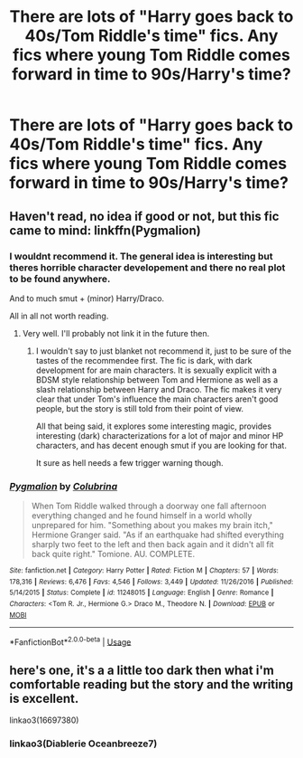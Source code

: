 #+TITLE: There are lots of "Harry goes back to 40s/Tom Riddle's time" fics. Any fics where young Tom Riddle comes forward in time to 90s/Harry's time?

* There are lots of "Harry goes back to 40s/Tom Riddle's time" fics. Any fics where young Tom Riddle comes forward in time to 90s/Harry's time?
:PROPERTIES:
:Author: solidmentalgrace
:Score: 3
:DateUnix: 1581429524.0
:DateShort: 2020-Feb-11
:FlairText: Request
:END:

** Haven't read, no idea if good or not, but this fic came to mind: linkffn(Pygmalion)
:PROPERTIES:
:Author: Fredrik1994
:Score: 3
:DateUnix: 1581432468.0
:DateShort: 2020-Feb-11
:END:

*** I wouldnt recommend it. The general idea is interesting but theres horrible character developement and there no real plot to be found anywhere.

And to much smut + (minor) Harry/Draco.

All in all not worth reading.
:PROPERTIES:
:Author: Random987606
:Score: 2
:DateUnix: 1581453129.0
:DateShort: 2020-Feb-12
:END:

**** Very well. I'll probably not link it in the future then.
:PROPERTIES:
:Author: Fredrik1994
:Score: 2
:DateUnix: 1581453173.0
:DateShort: 2020-Feb-12
:END:

***** I wouldn't say to just blanket not recommend it, just to be sure of the tastes of the recommendee first. The fic is dark, with dark development for are main characters. It is sexually explicit with a BDSM style relationship between Tom and Hermione as well as a slash relationship between Harry and Draco. The fic makes it very clear that under Tom's influence the main characters aren't good people, but the story is still told from their point of view.

All that being said, it explores some interesting magic, provides interesting (dark) characterizations for a lot of major and minor HP characters, and has decent enough smut if you are looking for that.

It sure as hell needs a few trigger warning though.
:PROPERTIES:
:Author: Kingsonne
:Score: 3
:DateUnix: 1581470740.0
:DateShort: 2020-Feb-12
:END:


*** [[https://www.fanfiction.net/s/11248015/1/][*/Pygmalion/*]] by [[https://www.fanfiction.net/u/4314892/Colubrina][/Colubrina/]]

#+begin_quote
  When Tom Riddle walked through a doorway one fall afternoon everything changed and he found himself in a world wholly unprepared for him. "Something about you makes my brain itch," Hermione Granger said. "As if an earthquake had shifted everything sharply two feet to the left and then back again and it didn't all fit back quite right." Tomione. AU. COMPLETE.
#+end_quote

^{/Site/:} ^{fanfiction.net} ^{*|*} ^{/Category/:} ^{Harry} ^{Potter} ^{*|*} ^{/Rated/:} ^{Fiction} ^{M} ^{*|*} ^{/Chapters/:} ^{57} ^{*|*} ^{/Words/:} ^{178,316} ^{*|*} ^{/Reviews/:} ^{6,476} ^{*|*} ^{/Favs/:} ^{4,546} ^{*|*} ^{/Follows/:} ^{3,449} ^{*|*} ^{/Updated/:} ^{11/26/2016} ^{*|*} ^{/Published/:} ^{5/14/2015} ^{*|*} ^{/Status/:} ^{Complete} ^{*|*} ^{/id/:} ^{11248015} ^{*|*} ^{/Language/:} ^{English} ^{*|*} ^{/Genre/:} ^{Romance} ^{*|*} ^{/Characters/:} ^{<Tom} ^{R.} ^{Jr.,} ^{Hermione} ^{G.>} ^{Draco} ^{M.,} ^{Theodore} ^{N.} ^{*|*} ^{/Download/:} ^{[[http://www.ff2ebook.com/old/ffn-bot/index.php?id=11248015&source=ff&filetype=epub][EPUB]]} ^{or} ^{[[http://www.ff2ebook.com/old/ffn-bot/index.php?id=11248015&source=ff&filetype=mobi][MOBI]]}

--------------

*FanfictionBot*^{2.0.0-beta} | [[https://github.com/tusing/reddit-ffn-bot/wiki/Usage][Usage]]
:PROPERTIES:
:Author: FanfictionBot
:Score: 1
:DateUnix: 1581432486.0
:DateShort: 2020-Feb-11
:END:


** here's one, it's a a little too dark then what i'm comfortable reading but the story and the writing is excellent.

linkao3(16697380)
:PROPERTIES:
:Author: bumble-vee
:Score: 2
:DateUnix: 1581504826.0
:DateShort: 2020-Feb-12
:END:

*** linkao3(Diablerie Oceanbreeze7)
:PROPERTIES:
:Author: bumble-vee
:Score: 2
:DateUnix: 1581505652.0
:DateShort: 2020-Feb-12
:END:
